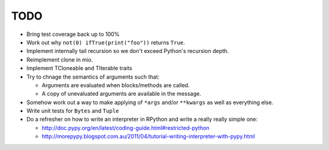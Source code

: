 TODO
====


- Bring test coverage back up to 100%
- Work out why ``not(0) ifTrue(print("foo"))`` returns ``True``.
- Implement internally tail recursion so we don't exceed Python's recursion depth.
- Reimplement clone in mio.
- Implement TCloneable and TIterable traits
- Try to chnage the semantics of arguments such that:

  - Arguments are evaluated when blocks/methods are called.
  - A copy of unevaluated arguments are available in the message.

- Somehow work out a way to make applying of ``*args`` and/or ``**kwargs`` as well as everything else.
- Write unit tests for ``Bytes`` and ``Tuple``

- Do a refresher on how to write an interpreter in RPython and write a really really simple one:

  - http://doc.pypy.org/en/latest/coding-guide.html#restricted-python
  - http://morepypy.blogspot.com.au/2011/04/tutorial-writing-interpreter-with-pypy.html

